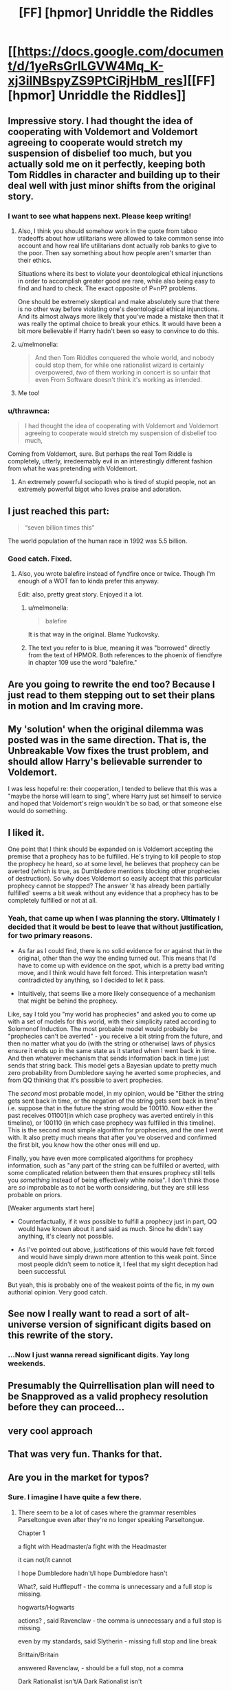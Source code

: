 #+TITLE: [FF] [hpmor] Unriddle the Riddles

* [[https://docs.google.com/document/d/1yeRsGrlLGVW4Mq_K-xj3ilNBspyZS9PtCiRjHbM_res][[FF] [hpmor] Unriddle the Riddles]]
:PROPERTIES:
:Author: melmonella
:Score: 47
:DateUnix: 1527169172.0
:DateShort: 2018-May-24
:END:

** Impressive story. I had thought the idea of cooperating with Voldemort and Voldemort agreeing to cooperate would stretch my suspension of disbelief too much, but you actually sold me on it perfectly, keeping both Tom Riddles in character and building up to their deal well with just minor shifts from the original story.
:PROPERTIES:
:Author: scruiser
:Score: 18
:DateUnix: 1527176091.0
:DateShort: 2018-May-24
:END:

*** I want to see what happens next. Please keep writing!
:PROPERTIES:
:Author: Sailor_Vulcan
:Score: 11
:DateUnix: 1527180968.0
:DateShort: 2018-May-24
:END:

**** Also, I think you should somehow work in the quote from taboo tradeoffs about how utilitarians were allowed to take common sense into account and how real life utilitarians dont actually rob banks to give to the poor. Then say something about how people aren't smarter than their ethics.

Situations where its best to violate your deontological ethical injunctions in order to accomplish greater good are rare, while also being easy to find and hard to check. The exact opposite of P=nP? problems.

One should be extremely skeptical and make absolutely sure that there is no other way before violating one's deontological ethical injunctions. And its almost always more likely that you've made a mistake then that it was really the optimal choice to break your ethics. It would have been a bit more believable if Harry hadn't been so easy to convince to do this.
:PROPERTIES:
:Author: Sailor_Vulcan
:Score: 10
:DateUnix: 1527182226.0
:DateShort: 2018-May-24
:END:


**** u/melmonella:
#+begin_quote
  And then Tom Riddles conquered the whole world, and nobody could stop them, for while one rationalist wizard is certainly overpowered, /two/ of them working in concert is so unfair that even From Software doesn't think it's working as intended.
#+end_quote
:PROPERTIES:
:Author: melmonella
:Score: 7
:DateUnix: 1527628721.0
:DateShort: 2018-May-30
:END:


**** Me too!
:PROPERTIES:
:Author: pleasedothenerdful
:Score: 2
:DateUnix: 1527523041.0
:DateShort: 2018-May-28
:END:


*** u/thrawnca:
#+begin_quote
  I had thought the idea of cooperating with Voldemort and Voldemort agreeing to cooperate would stretch my suspension of disbelief too much,
#+end_quote

Coming from Voldemort, sure. But perhaps the real Tom Riddle is completely, utterly, irredeemably evil in an interestingly different fashion from what he was pretending with Voldemort.
:PROPERTIES:
:Author: thrawnca
:Score: 6
:DateUnix: 1527302140.0
:DateShort: 2018-May-26
:END:

**** An extremely powerful sociopath who is tired of stupid people, not an extremely powerful bigot who loves praise and adoration.
:PROPERTIES:
:Author: DuplexFields
:Score: 3
:DateUnix: 1527829930.0
:DateShort: 2018-Jun-01
:END:


** I just reached this part:

#+begin_quote
  “seven billion times this”
#+end_quote

The world population of the human race in 1992 was 5.5 billion.
:PROPERTIES:
:Author: ElizabethRobinThales
:Score: 11
:DateUnix: 1527188349.0
:DateShort: 2018-May-24
:END:

*** Good catch. Fixed.
:PROPERTIES:
:Author: melmonella
:Score: 9
:DateUnix: 1527189274.0
:DateShort: 2018-May-24
:END:

**** Also, you wrote balefire instead of fyndfire once or twice. Though I'm enough of a WOT fan to kinda prefer this anyway.

Edit: also, pretty great story. Enjoyed it a lot.
:PROPERTIES:
:Author: pku31
:Score: 5
:DateUnix: 1527195748.0
:DateShort: 2018-May-25
:END:

***** u/melmonella:
#+begin_quote
  balefire
#+end_quote

It is that way in the original. Blame Yudkovsky.
:PROPERTIES:
:Author: melmonella
:Score: 5
:DateUnix: 1527197830.0
:DateShort: 2018-May-25
:END:


***** The text you refer to is blue, meaning it was "borrowed" directly from the text of HPMOR. Both references to the phoenix of fiendfyre in chapter 109 use the word "balefire."
:PROPERTIES:
:Author: ElizabethRobinThales
:Score: 3
:DateUnix: 1527196203.0
:DateShort: 2018-May-25
:END:


** Are you going to rewrite the end too? Because I just read to them stepping out to set their plans in motion and Im craving more.
:PROPERTIES:
:Author: SkyTroupe
:Score: 6
:DateUnix: 1527229941.0
:DateShort: 2018-May-25
:END:


** My 'solution' when the original dilemma was posted was in the same direction. That is, the Unbreakable Vow fixes the trust problem, and should allow Harry's believable surrender to Voldemort.

I was less hopeful re: their cooperation, I tended to believe that this was a "maybe the horse will learn to sing", where Harry just set himself to service and hoped that Voldemort's reign wouldn't be so bad, or that someone else would do something.
:PROPERTIES:
:Author: WalterTFD
:Score: 4
:DateUnix: 1527182602.0
:DateShort: 2018-May-24
:END:


** I liked it.

One point that I think should be expanded on is Voldemort accepting the premise that a prophecy has to be fulfilled. He's trying to kill people to stop the prophecy he heard, so at some level, he believes that prophecy can be averted (which is true, as Dumbledore mentions blocking other prophecies of destruction). So why does Voldemort so easily accept that this particular prophecy cannot be stopped? The answer 'it has already been partially fulfilled' seems a bit weak without any evidence that a prophecy has to be completely fulfilled or not at all.
:PROPERTIES:
:Author: Ristridin1
:Score: 4
:DateUnix: 1527354213.0
:DateShort: 2018-May-26
:END:

*** Yeah, that came up when I was planning the story. Ultimately I decided that it would be best to leave that without justification, for two primary reasons.

- As far as I could find, there is no solid evidence for /or/ against that in the original, other than the way the ending turned out. This means that I'd have to come up with evidence on the spot, which is a pretty bad writing move, and I think would have felt forced. This interpretation wasn't contradicted by anything, so I decided to let it pass.

- Intuitively, that seems like a more likely consequence of a mechanism that might be behind the prophecy.

Like, say I told you "my world has prophecies" and asked you to come up with a set of models for this world, with their simplicity rated according to Solomonof Induction. The most probable model would probably be "prophecies can't be averted" - you receive a bit string from the future, and then no matter what you do (with the string or otherwise) laws of physics ensure it ends up in the same state as it started when I went back in time. And then whatever mechanism that sends information back in time just sends that string back. This model gets a Bayesian update to pretty much zero probability from Dumbledore saying he averted some prophecies, and from QQ thinking that it's possible to avert prophecies.

The /second/ most probable model, in my opinion, would be "Either the string gets sent back in time, or the negation of the string gets sent back in time" i.e. suppose that in the future the string would be 100110. Now either the past receives 011001(in which case prophecy was averted entirely in this timeline), or 100110 (in which case prophecy was fulfilled in this timeline). This is the second most simple algorithm for prophecies, and the one I went with. It also pretty much means that after you've observed and confirmed the first bit, you know how the other ones will end up.

Finally, you have even more complicated algorithms for prophecy information, such as "any part of the string can be fulfilled or averted, with some complicated relation between them that ensures prophecy still tells you /something/ instead of being effectively white noise". I don't think those are /so/ improbable as to not be worth considering, but they are still less probable on priors.

[Weaker arguments start here]

- Counterfactually, if it /was/ possible to fulfill a prophecy just in part, QQ would have known about it and said as much. Since he didn't say anything, it's clearly not possible.

- As I've pointed out above, justifications of this would have felt forced and would have simply drawn more attention to this weak point. Since most people didn't seem to notice it, I feel that my sight deception had been successful.

But yeah, this is probably one of the weakest points of the fic, in my own authorial opinion. Very good catch.
:PROPERTIES:
:Author: melmonella
:Score: 2
:DateUnix: 1528374833.0
:DateShort: 2018-Jun-07
:END:


** See now I really want to read a sort of alt-universe version of significant digits based on this rewrite of the story.
:PROPERTIES:
:Author: vakusdrake
:Score: 3
:DateUnix: 1527291763.0
:DateShort: 2018-May-26
:END:

*** ...Now I just wanna reread significant digits. Yay long weekends.
:PROPERTIES:
:Author: absolute-black
:Score: 2
:DateUnix: 1527310193.0
:DateShort: 2018-May-26
:END:


** Presumably the Quirrellisation plan will need to be Snapproved as a valid prophecy resolution before they can proceed...
:PROPERTIES:
:Author: thrawnca
:Score: 3
:DateUnix: 1527374031.0
:DateShort: 2018-May-27
:END:


** very cool approach
:PROPERTIES:
:Author: Areign
:Score: 2
:DateUnix: 1527186925.0
:DateShort: 2018-May-24
:END:


** That was very fun. Thanks for that.
:PROPERTIES:
:Author: Cuz_Im_TFK
:Score: 2
:DateUnix: 1527227697.0
:DateShort: 2018-May-25
:END:


** Are you in the market for typos?
:PROPERTIES:
:Author: thrawnca
:Score: 2
:DateUnix: 1527337881.0
:DateShort: 2018-May-26
:END:

*** Sure. I imagine I have quite a few there.
:PROPERTIES:
:Author: melmonella
:Score: 2
:DateUnix: 1527339564.0
:DateShort: 2018-May-26
:END:

**** There seem to be a lot of cases where the grammar resembles Parseltongue even after they're no longer speaking Parseltongue.

Chapter 1

a fight with Headmaster/a fight with the Headmaster

it can not/it cannot

I hope Dumbledore hadn't/I hope Dumbledore hasn't

What?, said Hufflepuff - the comma is unnecessary and a full stop is missing.

hogwarts/Hogwarts

actions? , said Ravenclaw - the comma is unnecessary and a full stop is missing.

even by my standards, said Slytherin - missing full stop and line break

Brittain/Britain

answered Ravenclaw, - should be a full stop, not a comma

Dark Rationalist isn't/A Dark Rationalist isn't

deciding wherever/deciding whether

gets a magical artifact/gets magical artifact

suggesting?, said Slytherin, - the first comma is unnecessary and the second should be a full stop.

why Professor is/why the Professor is

worth more than lives/worth more than the lives

What?, said Hufflepuff, - the first comma is unnecessary and the second should be a full stop.

a consequentialist you claim to be/the consequentialist you claim to be

Quirinous/Quirinus

you can not/you cannot

out?- said Slytherin - the first hyphen is unnecessary and the second should be a full stop.

function"-"if - missing spaces

Stone?" said Professor Quirrell - missing full stop.

ask for safety of/ask for the safety of

capital?, - the comma is unnecessary

probably should, said Slytherin, - the second comma should be a full stop, and there shouldn't be a line break afterward.

Natural death rate/The natural death rate

that human brain fell into/that the human brain fell into

Consequences of his choices/The consequences of his choices

Just to think,/Just think,

the oath Professor gave/the oath the Professor gave
:PROPERTIES:
:Author: thrawnca
:Score: 3
:DateUnix: 1527341408.0
:DateShort: 2018-May-26
:END:

***** u/melmonella:
#+begin_quote
  Stone?" said Professor Quirrell - missing full stop.
#+end_quote

Man, that's especially embarrassing, given that I copied it over.

Thanks!
:PROPERTIES:
:Author: melmonella
:Score: 2
:DateUnix: 1527354835.0
:DateShort: 2018-May-26
:END:


**** Chapter 2

what professor said/what the professor said

ensure the death is/ensure that death is

Chapter 3

I have preference/I have a preference

distract headmaster/distract the headmaster

sspeech",/sspeech,"

iss true"/iss true,"

scenario stone itself/scenario where the stone itself

hummed "Perhaps/hummed, "Perhaps

the murderer of hundreds possess/the murderer of hundreds, possess

taken hostage the lives of hundreds of hostages - it would be better not to reuse the word "hostage". Maybe "hundreds of students"?

wherever you seem evil/whether you seem evil

chuckled "Well/chuckled, "Well

under normal circumstances, "On my own/under normal circumstances. "On my own

sounded amused "I suppose/sounded amused. "I suppose

Maybe.", said Harry, "Severus/Maybe," said Harry. "Severus

"Explain yourself, boy - this line is supposed to have been hissed, but it doesn't use italics or double 's'.

"Patronus charm/"The Patronus charm

Wizard has to/The wizard has to

should one come." said/should one come," said

Chapter 4

of prisoner's dilemma/of the prisoner's dilemma

from Harry Voldemort had/from Harry, Voldemort had

One horcux/One horcrux (yes, this is in the original - but it's still an error)

wonderful inventive brain/wonderfully inventive brain

chuckled "Are you/chuckled, "Are you

forces himself to grin "Yes/forced himself to grin. "Yes

chuckled "Perhaps./chuckled, "Perhaps.

mirror-Professor/mirror; Professor

accident",/accident,"

level "if/level, "if

Harry said "Why/Harry said, "Why

look very differently/look very different

Harry shrugged "Your/Harry shrugged, "Your

Oh and five,/Oh, and five,

plenty successes/plenty of successes

start of the year by using/start of the year, by using

husbands never cheating is/husbands never cheating, is

so easy to do people/so easy to do that people

behavior/behaviour (HPMoR appears to use British English)

behaviors/behaviours

the thousands years/thousands of years

Discrepancy between/The discrepancy between

this "I assume/this, "I assume

But human mind/But the human mind

not as wholesome/not as unified

hissed "Iss/hissed, "Iss

mission to Azkaban has almost/mission to Azkaban almost

you have not expected/you had not expected

Prophecy seemed to/The prophecy seemed to

professor Quirrell/Professor Quirrell
:PROPERTIES:
:Author: thrawnca
:Score: 3
:DateUnix: 1527590946.0
:DateShort: 2018-May-29
:END:

***** Nice! More typos!
:PROPERTIES:
:Author: melmonella
:Score: 2
:DateUnix: 1527592462.0
:DateShort: 2018-May-29
:END:


**** Chapter 5

if Mirror/if the Mirror (occurs multiple times)

professor Quirrell/Professor Quirrell

Quirrell?", said Harry, - the first comma is unnecessary and the second should be a full stop.

Quirrel/Quirrell (occurs multiple times)

smirked "This/smirked. "This

Quil/Quill

in english alphabet/in the English alphabet

use International/use the International

artefact/artifact (normally it seems to use UK spellings, but this chapter started with "artifact")

said "Well/said, "Well

"Yes"/"Yes."

likely that Headmaster/likely that the Headmaster

Barrier around/The barrier around

force him to waste time/forcing him to waste time

so world would/so the world would

interfere", hissed Harry,/interfere," hissed Harry.

use you as hostage/use you as a hostage

Though unexpected can/Though the unexpected can

Chapter 6

as Circle/as the Circle

Final sacrifice/A final sacrifice

he felt "I wouldn't/he felt. "I wouldn't

chuckled "Are you/chuckled. "Are you

hissed "What/hissed, "What

Chapter 7

eye twitched "Sstop/eye twitched. "Sstop

it's true meaning/its true meaning

right?", said Harry./right?" said Harry.

"Yess." hissed/"Yess," hissed

, fulfillment of the prophecy must/, the fulfillment of the prophecy must

universe?", Harry had/universe?" Harry had

from himself, "I think/from himself. "I think

similar.", Harry smiled,/similar." Harry smiled.

, sun too relies/, the sun too relies

it's output/its output

harry/Harry

and door of/and the door of

opposite of the dead/opposite the dead

alsso.",/alsso."

Then three things/Then the three things

a couple times/a couple of times

"reasoning makes/"your reasoning makes

Unbreakable Oath/Unbreakable Vow

in return "Have/in return, "Have

professor Quirrell/Professor Quirrell (occurs multiple times)

Harry said "The/Harry said, "The

Harry grimaced "I/Harry grimaced. "I

rolled his eyes "Mister/rolled his eyes. "Mister

I?", said Harry,/I?" said Harry.

I can not/I cannot

"Well, little reason/"Well, there is little reason

prophecised/prophesied

if universe itself/if the universe itself

and said "Well/and said, "Well

, sound as cold/, the sound as cold

Harry shrugged "Sorry/Harry shrugged. "Sorry

wherever you want to/whether you want to (occurs multiple times)

Would be a shame/It would be a shame

child",/child,"

catasstrophy/catasstrophe (occurs multiple times)

then hissed "Even if/then hissed, "Even if

Harry shrugged "I am/Harry shrugged. "I am

"Vow doesn't/"The Vow doesn't

sighed "That is/sighed. "That is

shrugged "We should/shrugged. "We should

Quirrel/Quirrell

a couple different ways/a couple of different ways

a couple interpretations/a couple of interpretations

Dark Lord Voldemort was/The Dark Lord Voldemort was

, Unbreakable Vow required/, an Unbreakable Vow required

, one who was taking/, the one who was taking

Sacrificed trust/The sacrificed trust

, magic of the one/, the magic of the one

Magic of the vow-binder/The magic of the vow-binder

Mask of professor Quirrell/The mask of Professor Quirrell

and drama could/and some drama could

like I have mentioned/as I have mentioned

Would immediately put us/This would immediately put us

Brittain/Britain

minutes have swiftly passed/minutes swiftly passed

Dramatic return/The dramatic return
:PROPERTIES:
:Author: thrawnca
:Score: 3
:DateUnix: 1527764194.0
:DateShort: 2018-May-31
:END:

***** Figures, the chapter I wrote at 4 am has the most typos. Fixed. Many thanks for your work!
:PROPERTIES:
:Author: melmonella
:Score: 3
:DateUnix: 1527807535.0
:DateShort: 2018-Jun-01
:END:


** I really, really enjoyed this. Eagerly awaiting more!
:PROPERTIES:
:Author: Zephyr1011
:Score: 2
:DateUnix: 1527505337.0
:DateShort: 2018-May-28
:END:


** Great story, horrible grammar. I have an urge to go through it all and correct everything.
:PROPERTIES:
:Author: SansFinalGuardian
:Score: 2
:DateUnix: 1527615745.0
:DateShort: 2018-May-29
:END:

*** Thank you! If you do go through it, I'll be very thankful.
:PROPERTIES:
:Author: melmonella
:Score: 3
:DateUnix: 1527623914.0
:DateShort: 2018-May-30
:END:


** This is everything I had hoped the original would be. It's fantastic, I love it, thank you for writing it.
:PROPERTIES:
:Author: callmesalticidae
:Score: 2
:DateUnix: 1528310718.0
:DateShort: 2018-Jun-06
:END:
